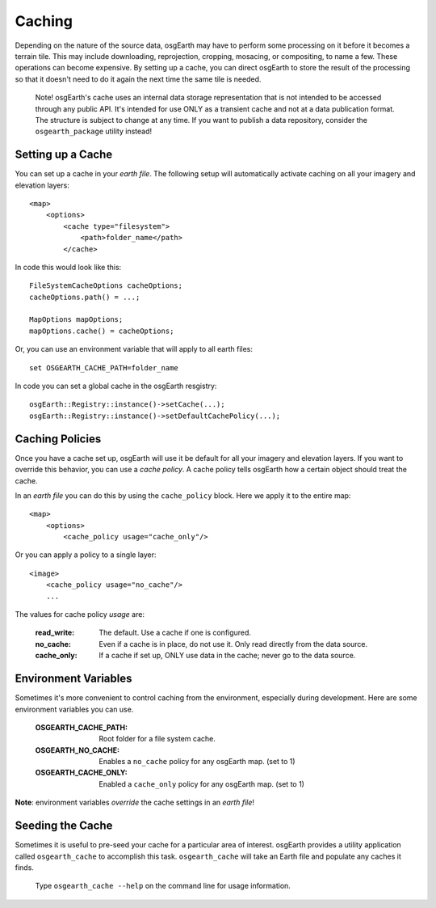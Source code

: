 Caching
=======
Depending on the nature of the source data, osgEarth may have to perform
some processing on it before it becomes a terrain tile. This may
include downloading, reprojection, cropping, mosacing, or compositing, to
name a few. These operations can become expensive. By setting up a cache,
you can direct osgEarth to store the result of the processing so that it
doesn't need to do it again the next time the same tile is needed.

    Note! osgEarth's cache uses an internal data storage representation that
    is not intended to be accessed through any public API. It's intended for
    use ONLY as a transient cache and not at a data publication format. The
    structure is subject to change at any time. If you want to publish a data 
    repository, consider the ``osgearth_package`` utility instead!


Setting up a Cache
------------------
You can set up a cache in your *earth file*. The following setup will
automatically activate caching on all your imagery and elevation layers::

    <map>
        <options>
            <cache type="filesystem">
                <path>folder_name</path>
            </cache>
            
In code this would look like this::

    FileSystemCacheOptions cacheOptions;
    cacheOptions.path() = ...;

    MapOptions mapOptions;
    mapOptions.cache() = cacheOptions;
    
Or, you can use an environment variable that will apply to all earth files::

   set OSGEARTH_CACHE_PATH=folder_name

In code you can set a global cache in the osgEarth resgistry::

    osgEarth::Registry::instance()->setCache(...);
    osgEarth::Registry::instance()->setDefaultCachePolicy(...);


Caching Policies
----------------
Once you have a cache set up, osgEarth will use it be default for all your
imagery and elevation layers. If you want to override this behavior, you can
use a *cache policy*. A cache policy tells osgEarth how a certain object 
should treat the cache.

In an *earth file* you can do this by using the ``cache_policy`` block. Here 
we apply it to the entire map::

    <map>
        <options>
            <cache_policy usage="cache_only"/>
            
Or you can apply a policy to a single layer::

    <image>
        <cache_policy usage="no_cache"/>
        ...
        

The values for cache policy *usage* are:

    :read_write:        The default. Use a cache if one is configured.
    :no_cache:          Even if a cache is in place, do not use it. Only read
                        directly from the data source.
    :cache_only:        If a cache if set up, ONLY use data in the cache; never go 
                        to the data source.

Environment Variables
---------------------
Sometimes it's more convenient to control caching from the environment,
especially during development. Here are some environment variables you can use.

    :OSGEARTH_CACHE_PATH:   Root folder for a file system cache.
    :OSGEARTH_NO_CACHE:     Enables a ``no_cache`` policy for any osgEarth map. (set to 1)
    :OSGEARTH_CACHE_ONLY:   Enabled a ``cache_only`` policy for any osgEarth map. (set to 1)

**Note**: environment variables *override* the cache settings in an *earth file*!


Seeding the Cache
-----------------
Sometimes it is useful to pre-seed your cache for a particular area of interest.
osgEarth provides a utility application called ``osgearth_cache`` to accomplish
this task. ``osgearth_cache`` will take an Earth file and populate any caches
it finds.

    Type ``osgearth_cache --help`` on the command line for usage information.
